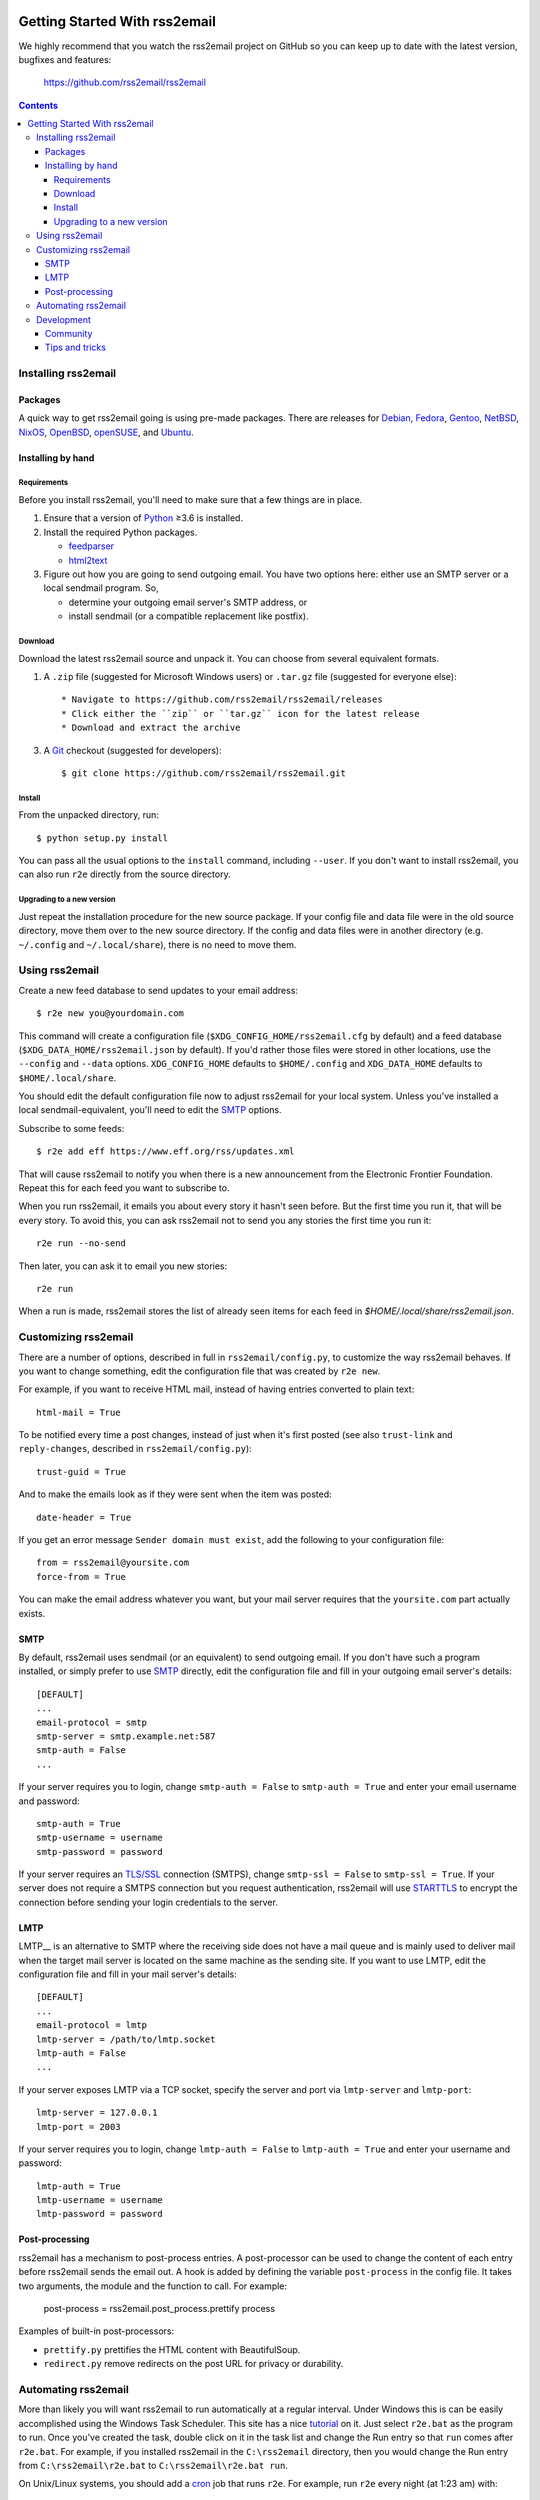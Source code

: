 .. -*- coding: utf-8 -*-

.. image:: https://img.shields.io/pypi/dm/rss2email
    :target: https://pypi.python.org/pypi/rss2email/
    :alt: Monthly Downloads

.. image:: https://badge.fury.io/py/rss2email.svg
    :target: https://pypi.python.org/pypi/rss2email/
    :alt: Latest Version

.. image:: https://img.shields.io/badge/License-GPL_v2-blue.svg
    :target: https://pypi.python.org/pypi/rss2email/
    :alt: GPL v2.0 License

==============================
Getting Started With rss2email
==============================

We highly recommend that you watch the rss2email project on GitHub
so you can keep up to date with the latest version, bugfixes and
features:

  https://github.com/rss2email/rss2email

.. contents::

Installing rss2email
====================

Packages
--------

A quick way to get rss2email going is using pre-made packages. There are
releases for Debian__, Fedora__, Gentoo__, NetBSD__, NixOS__, OpenBSD__,
openSUSE__, and Ubuntu__.

__ `Debian package`_
__ `Fedora package`_
__ `Gentoo package`_
__ `NetBSD package`_
__ `NixOS package`_
__ `OpenBSD package`_
__ `openSUSE package`_
__ `Ubuntu package`_

Installing by hand
------------------

Requirements
~~~~~~~~~~~~

Before you install rss2email, you'll need to make sure that a few
things are in place.

1. Ensure that a version of Python_ ≥3.6 is installed.
2. Install the required Python packages.

   * feedparser_
   * html2text_

3. Figure out how you are going to send outgoing email.  You have two
   options here: either use an SMTP server or a local sendmail
   program.  So,

   * determine your outgoing email server's SMTP address, or
   * install sendmail (or a compatible replacement like postfix).

Download
~~~~~~~~

Download the latest rss2email source and unpack it.  You can choose
from several equivalent formats.

1. A ``.zip`` file (suggested for Microsoft Windows users)
   or ``.tar.gz`` file (suggested for everyone else)::

    * Navigate to https://github.com/rss2email/rss2email/releases
    * Click either the ``zip`` or ``tar.gz`` icon for the latest release
    * Download and extract the archive

3. A Git_ checkout (suggested for developers)::

    $ git clone https://github.com/rss2email/rss2email.git

Install
~~~~~~~

From the unpacked directory, run::

  $ python setup.py install

You can pass all the usual options to the ``install`` command,
including ``--user``.  If you don't want to install rss2email, you can
also run ``r2e`` directly from the source directory.

Upgrading to a new version
~~~~~~~~~~~~~~~~~~~~~~~~~~

Just repeat the installation procedure for the new source package.  If
your config file and data file were in the old source directory, move
them over to the new source directory.  If the config and data files
were in another directory (e.g. ``~/.config`` and ``~/.local/share``),
there is no need to move them.

Using rss2email
===============

Create a new feed database to send updates to your email address::

  $ r2e new you@yourdomain.com

This command will create a configuration file
(``$XDG_CONFIG_HOME/rss2email.cfg`` by default) and a feed database
(``$XDG_DATA_HOME/rss2email.json`` by default).  If you'd rather those
files were stored in other locations, use the ``--config`` and
``--data`` options.  ``XDG_CONFIG_HOME`` defaults to ``$HOME/.config``
and ``XDG_DATA_HOME`` defaults to ``$HOME/.local/share``.

You should edit the default configuration file now to adjust rss2email
for your local system.  Unless you've installed a local
sendmail-equivalent, you'll need to edit the SMTP_ options.

Subscribe to some feeds::

  $ r2e add eff https://www.eff.org/rss/updates.xml

That will cause rss2email to notify you when there is a new announcement from
the Electronic Frontier Foundation. Repeat this for each feed you want to
subscribe to.

When you run rss2email, it emails you about every story it hasn't seen
before. But the first time you run it, that will be every story. To
avoid this, you can ask rss2email not to send you any stories the
first time you run it::

  r2e run --no-send

Then later, you can ask it to email you new stories::

  r2e run

When a run is made, rss2email stores the list of already seen items for each feed in `$HOME/.local/share/rss2email.json`.

Customizing rss2email
=====================

There are a number of options, described in full in
``rss2email/config.py``, to customize the way rss2email behaves. If
you want to change something, edit the configuration file that was
created by ``r2e new``.

For example, if you want to receive HTML mail, instead of having
entries converted to plain text::

  html-mail = True

To be notified every time a post changes, instead of just when it's
first posted (see also ``trust-link`` and ``reply-changes``, described in
``rss2email/config.py``)::

  trust-guid = True

And to make the emails look as if they were sent when the item was
posted::

  date-header = True

If you get an error message ``Sender domain must exist``, add the
following to your configuration file::

  from = rss2email@yoursite.com
  force-from = True

You can make the email address whatever you want, but your mail server
requires that the ``yoursite.com`` part actually exists.


SMTP
----

By default, rss2email uses sendmail (or an equivalent) to send
outgoing email.  If you don't have such a program installed, or simply
prefer to use SMTP__ directly, edit the configuration file and fill in
your outgoing email server's details::

  [DEFAULT]
  ...
  email-protocol = smtp
  smtp-server = smtp.example.net:587
  smtp-auth = False
  ...

If your server requires you to login, change ``smtp-auth = False`` to
``smtp-auth = True`` and enter your email username and password::

  smtp-auth = True
  smtp-username = username
  smtp-password = password

If your server requires an `TLS/SSL`_ connection (SMTPS), change
``smtp-ssl = False`` to ``smtp-ssl = True``.  If your server does
not require a SMTPS connection but you request authentication,
rss2email will use STARTTLS_ to encrypt the connection before sending
your login credentials to the server.

__ `Simple Mail Transport Protocol`_

LMTP
----

LMTP__ is an alternative to SMTP where the receiving side does not have
a mail queue and is mainly used to deliver mail when the target mail
server is located on the same machine as the sending site. If you want
to use LMTP, edit the configuration file and fill in your mail server's
details::

  [DEFAULT]
  ...
  email-protocol = lmtp
  lmtp-server = /path/to/lmtp.socket
  lmtp-auth = False
  ...

If your server exposes LMTP via a TCP socket, specify the server and
port via ``lmtp-server`` and ``lmtp-port``::

  lmtp-server = 127.0.0.1
  lmtp-port = 2003

If your server requires you to login, change ``lmtp-auth = False`` to
``lmtp-auth = True`` and enter your username and password::

  lmtp-auth = True
  lmtp-username = username
  lmtp-password = password

__ `Local Mail Transport Protocol`_

Post-processing
---------------

rss2email has a mechanism to post-process entries. A post-processor can be used to change the content of each entry
before rss2email sends the email out. A hook is added by defining the variable ``post-process`` in the
config file. It takes two arguments, the module and the function to call. For example:

  post-process = rss2email.post_process.prettify process

Examples of built-in post-processors:

* ``prettify.py`` prettifies the HTML content with BeautifulSoup.
* ``redirect.py`` remove redirects on the post URL for privacy or durability.


Automating rss2email
====================

More than likely you will want rss2email to run automatically at a
regular interval. Under Windows this is can be easily accomplished
using the Windows Task Scheduler. This site has a
nice tutorial__ on it. Just select ``r2e.bat`` as the program to run. Once
you've created the task, double click on it in the task list and
change the Run entry so that ``run`` comes
after ``r2e.bat``. For example, if you installed rss2email in
the ``C:\rss2email`` directory, then you would change the Run
entry from ``C:\rss2email\r2e.bat``
to ``C:\rss2email\r2e.bat run``.

__ `windows scheduler`_

On Unix/Linux systems, you should add a cron_ job that runs ``r2e``.
For example, run ``r2e`` every night (at 1:23 am) with::

  23 1 * * * r2e run

Development
===========

Community
---------

User discussion and development take place on GitHub. Please feel free
to post bug reports, feature requests, comments, and patches. If you do
not have a GitHub account and do not wish to acquire one, please come
chat in the IRC channel.

There is a developer chat on the `Libera IRC server`_, in the
``rss2email`` channel. Feel free to idle.

Tips and tricks
---------------

When adding a new test case, it is possible to just add the new input
files, and then run the test suite with ``FORCE_TESTDATA_CREATION=1``,
and the test suite will automatically generate the output file. Just
make sure to check that the output file does match what is wanted before
checking it in.

.. _Debian package:
  http://packages.qa.debian.org/r/rss2email.html
.. _Fedora package:
  https://src.fedoraproject.org/rpms/rss2email
.. _Gentoo package:
  http://gpo.zugaina.org/net-mail/rss2email
.. _NetBSD package:
  http://ftp.netbsd.org/pub/pkgsrc/current/pkgsrc/mail/rss2email/README.html
.. _NixOS package:
  https://search.nixos.org/packages?channel=unstable&from=0&size=50&sort=relevance&query=rss2email
.. _OpenBSD package:
  http://openports.se/mail/rss2email
.. _openSUSE package:
  https://build.opensuse.org/package/show/openSUSE:Factory/rss2email
.. _Ubuntu package:
  https://launchpad.net/ubuntu/+source/rss2email
.. _Python: http://www.python.org
.. _feedparser: http://pypi.python.org/pypi/feedparser
.. _html2text: http://pypi.python.org/pypi/html2text
.. _Git: http://git-scm.com/
.. _Simple Mail Transport Protocol: http://en.wikipedia.org/wiki/Simple_Mail_Transport_Protocol
.. _TLS/SSL: http://en.wikipedia.org/wiki/Transport_Layer_Security
.. _STARTTLS: http://en.wikipedia.org/wiki/STARTTLS
.. _windows scheduler: http://www.iopus.com/guides/winscheduler.htm
.. _cron: http://en.wikipedia.org/wiki/Cron
.. _Libera IRC server: https://libera.chat/
